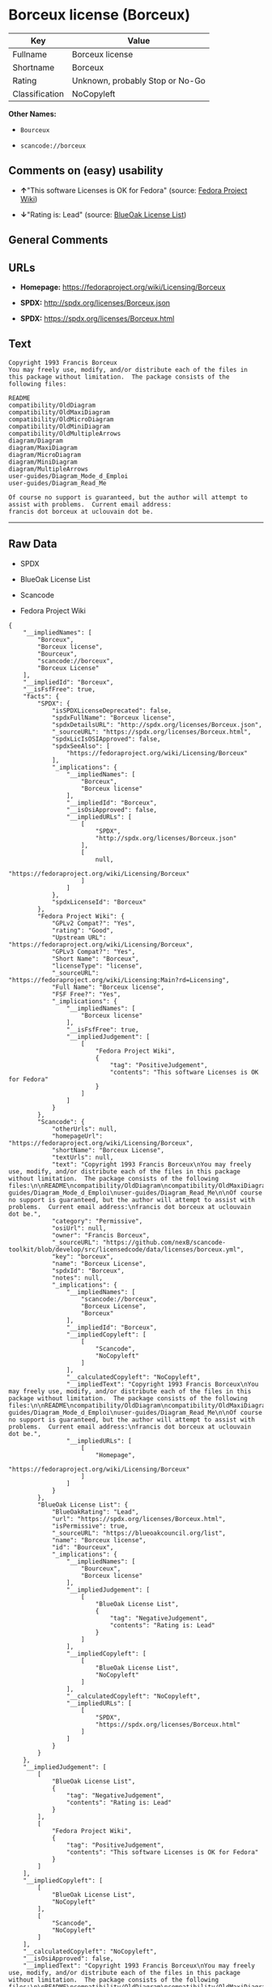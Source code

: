 * Borceux license (Borceux)

| Key              | Value                             |
|------------------+-----------------------------------|
| Fullname         | Borceux license                   |
| Shortname        | Borceux                           |
| Rating           | Unknown, probably Stop or No-Go   |
| Classification   | NoCopyleft                        |

*Other Names:*

- =Bourceux=

- =scancode://borceux=

** Comments on (easy) usability

- *↑*"This software Licenses is OK for Fedora" (source:
  [[https://fedoraproject.org/wiki/Licensing:Main?rd=Licensing][Fedora
  Project Wiki]])

- *↓*"Rating is: Lead" (source:
  [[https://blueoakcouncil.org/list][BlueOak License List]])

** General Comments

** URLs

- *Homepage:* https://fedoraproject.org/wiki/Licensing/Borceux

- *SPDX:* http://spdx.org/licenses/Borceux.json

- *SPDX:* https://spdx.org/licenses/Borceux.html

** Text

#+BEGIN_EXAMPLE
  Copyright 1993 Francis Borceux
  You may freely use, modify, and/or distribute each of the files in this package without limitation.  The package consists of the following files:

  README
  compatibility/OldDiagram
  compatibility/OldMaxiDiagram
  compatibility/OldMicroDiagram
  compatibility/OldMiniDiagram
  compatibility/OldMultipleArrows
  diagram/Diagram
  diagram/MaxiDiagram
  diagram/MicroDiagram
  diagram/MiniDiagram
  diagram/MultipleArrows
  user-guides/Diagram_Mode_d_Emploi
  user-guides/Diagram_Read_Me

  Of course no support is guaranteed, but the author will attempt to assist with problems.  Current email address:
  francis dot borceux at uclouvain dot be.
#+END_EXAMPLE

--------------

** Raw Data

- SPDX

- BlueOak License List

- Scancode

- Fedora Project Wiki

#+BEGIN_EXAMPLE
  {
      "__impliedNames": [
          "Borceux",
          "Borceux license",
          "Bourceux",
          "scancode://borceux",
          "Borceux License"
      ],
      "__impliedId": "Borceux",
      "__isFsfFree": true,
      "facts": {
          "SPDX": {
              "isSPDXLicenseDeprecated": false,
              "spdxFullName": "Borceux license",
              "spdxDetailsURL": "http://spdx.org/licenses/Borceux.json",
              "_sourceURL": "https://spdx.org/licenses/Borceux.html",
              "spdxLicIsOSIApproved": false,
              "spdxSeeAlso": [
                  "https://fedoraproject.org/wiki/Licensing/Borceux"
              ],
              "_implications": {
                  "__impliedNames": [
                      "Borceux",
                      "Borceux license"
                  ],
                  "__impliedId": "Borceux",
                  "__isOsiApproved": false,
                  "__impliedURLs": [
                      [
                          "SPDX",
                          "http://spdx.org/licenses/Borceux.json"
                      ],
                      [
                          null,
                          "https://fedoraproject.org/wiki/Licensing/Borceux"
                      ]
                  ]
              },
              "spdxLicenseId": "Borceux"
          },
          "Fedora Project Wiki": {
              "GPLv2 Compat?": "Yes",
              "rating": "Good",
              "Upstream URL": "https://fedoraproject.org/wiki/Licensing/Borceux",
              "GPLv3 Compat?": "Yes",
              "Short Name": "Borceux",
              "licenseType": "license",
              "_sourceURL": "https://fedoraproject.org/wiki/Licensing:Main?rd=Licensing",
              "Full Name": "Borceux license",
              "FSF Free?": "Yes",
              "_implications": {
                  "__impliedNames": [
                      "Borceux license"
                  ],
                  "__isFsfFree": true,
                  "__impliedJudgement": [
                      [
                          "Fedora Project Wiki",
                          {
                              "tag": "PositiveJudgement",
                              "contents": "This software Licenses is OK for Fedora"
                          }
                      ]
                  ]
              }
          },
          "Scancode": {
              "otherUrls": null,
              "homepageUrl": "https://fedoraproject.org/wiki/Licensing/Borceux",
              "shortName": "Borceux License",
              "textUrls": null,
              "text": "Copyright 1993 Francis Borceux\nYou may freely use, modify, and/or distribute each of the files in this package without limitation.  The package consists of the following files:\n\nREADME\ncompatibility/OldDiagram\ncompatibility/OldMaxiDiagram\ncompatibility/OldMicroDiagram\ncompatibility/OldMiniDiagram\ncompatibility/OldMultipleArrows\ndiagram/Diagram\ndiagram/MaxiDiagram\ndiagram/MicroDiagram\ndiagram/MiniDiagram\ndiagram/MultipleArrows\nuser-guides/Diagram_Mode_d_Emploi\nuser-guides/Diagram_Read_Me\n\nOf course no support is guaranteed, but the author will attempt to assist with problems.  Current email address:\nfrancis dot borceux at uclouvain dot be.",
              "category": "Permissive",
              "osiUrl": null,
              "owner": "Francis Borceux",
              "_sourceURL": "https://github.com/nexB/scancode-toolkit/blob/develop/src/licensedcode/data/licenses/borceux.yml",
              "key": "borceux",
              "name": "Borceux License",
              "spdxId": "Borceux",
              "notes": null,
              "_implications": {
                  "__impliedNames": [
                      "scancode://borceux",
                      "Borceux License",
                      "Borceux"
                  ],
                  "__impliedId": "Borceux",
                  "__impliedCopyleft": [
                      [
                          "Scancode",
                          "NoCopyleft"
                      ]
                  ],
                  "__calculatedCopyleft": "NoCopyleft",
                  "__impliedText": "Copyright 1993 Francis Borceux\nYou may freely use, modify, and/or distribute each of the files in this package without limitation.  The package consists of the following files:\n\nREADME\ncompatibility/OldDiagram\ncompatibility/OldMaxiDiagram\ncompatibility/OldMicroDiagram\ncompatibility/OldMiniDiagram\ncompatibility/OldMultipleArrows\ndiagram/Diagram\ndiagram/MaxiDiagram\ndiagram/MicroDiagram\ndiagram/MiniDiagram\ndiagram/MultipleArrows\nuser-guides/Diagram_Mode_d_Emploi\nuser-guides/Diagram_Read_Me\n\nOf course no support is guaranteed, but the author will attempt to assist with problems.  Current email address:\nfrancis dot borceux at uclouvain dot be.",
                  "__impliedURLs": [
                      [
                          "Homepage",
                          "https://fedoraproject.org/wiki/Licensing/Borceux"
                      ]
                  ]
              }
          },
          "BlueOak License List": {
              "BlueOakRating": "Lead",
              "url": "https://spdx.org/licenses/Borceux.html",
              "isPermissive": true,
              "_sourceURL": "https://blueoakcouncil.org/list",
              "name": "Borceux license",
              "id": "Bourceux",
              "_implications": {
                  "__impliedNames": [
                      "Bourceux",
                      "Borceux license"
                  ],
                  "__impliedJudgement": [
                      [
                          "BlueOak License List",
                          {
                              "tag": "NegativeJudgement",
                              "contents": "Rating is: Lead"
                          }
                      ]
                  ],
                  "__impliedCopyleft": [
                      [
                          "BlueOak License List",
                          "NoCopyleft"
                      ]
                  ],
                  "__calculatedCopyleft": "NoCopyleft",
                  "__impliedURLs": [
                      [
                          "SPDX",
                          "https://spdx.org/licenses/Borceux.html"
                      ]
                  ]
              }
          }
      },
      "__impliedJudgement": [
          [
              "BlueOak License List",
              {
                  "tag": "NegativeJudgement",
                  "contents": "Rating is: Lead"
              }
          ],
          [
              "Fedora Project Wiki",
              {
                  "tag": "PositiveJudgement",
                  "contents": "This software Licenses is OK for Fedora"
              }
          ]
      ],
      "__impliedCopyleft": [
          [
              "BlueOak License List",
              "NoCopyleft"
          ],
          [
              "Scancode",
              "NoCopyleft"
          ]
      ],
      "__calculatedCopyleft": "NoCopyleft",
      "__isOsiApproved": false,
      "__impliedText": "Copyright 1993 Francis Borceux\nYou may freely use, modify, and/or distribute each of the files in this package without limitation.  The package consists of the following files:\n\nREADME\ncompatibility/OldDiagram\ncompatibility/OldMaxiDiagram\ncompatibility/OldMicroDiagram\ncompatibility/OldMiniDiagram\ncompatibility/OldMultipleArrows\ndiagram/Diagram\ndiagram/MaxiDiagram\ndiagram/MicroDiagram\ndiagram/MiniDiagram\ndiagram/MultipleArrows\nuser-guides/Diagram_Mode_d_Emploi\nuser-guides/Diagram_Read_Me\n\nOf course no support is guaranteed, but the author will attempt to assist with problems.  Current email address:\nfrancis dot borceux at uclouvain dot be.",
      "__impliedURLs": [
          [
              "SPDX",
              "http://spdx.org/licenses/Borceux.json"
          ],
          [
              null,
              "https://fedoraproject.org/wiki/Licensing/Borceux"
          ],
          [
              "SPDX",
              "https://spdx.org/licenses/Borceux.html"
          ],
          [
              "Homepage",
              "https://fedoraproject.org/wiki/Licensing/Borceux"
          ]
      ]
  }
#+END_EXAMPLE

--------------

** Dot Cluster Graph

[[../dot/Borceux.svg]]